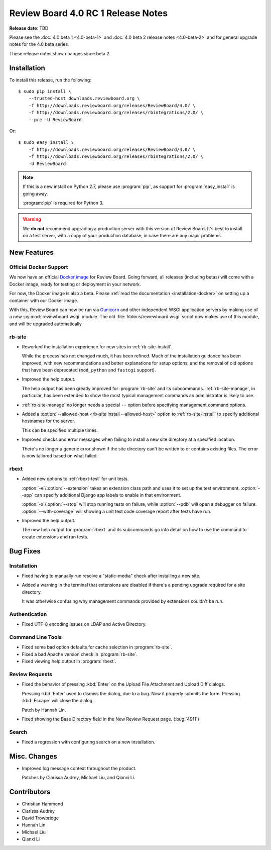 .. default-intersphinx:: djblets2.x rb4.0

===================================
Review Board 4.0 RC 1 Release Notes
===================================

**Release date**: TBD


Please see the :doc:`4.0 beta 1 <4.0-beta-1>` and
:doc:`4.0 beta 2 release notes <4.0-beta-2>` and for general upgrade notes for
the 4.0 beta series.

These release notes show changes since beta 2.


Installation
============

To install this release, run the following::

    $ sudo pip install \
        --trusted-host downloads.reviewboard.org \
        -f http://downloads.reviewboard.org/releases/ReviewBoard/4.0/ \
        -f http://downloads.reviewboard.org/releases/rbintegrations/2.0/ \
        --pre -U ReviewBoard

Or::

    $ sudo easy_install \
        -f http://downloads.reviewboard.org/releases/ReviewBoard/4.0/ \
        -f http://downloads.reviewboard.org/releases/rbintegrations/2.0/ \
        -U ReviewBoard


.. note::

   If this is a new install on Python 2.7, please use :program:`pip`, as
   support for :program:`easy_install` is going away.

   :program:`pip` is required for Python 3.


.. warning::

   We **do not** recommend upgrading a production server with this version of
   Review Board. It's best to install on a test server, with a copy of your
   production database, in case there are any major problems.


New Features
============

Official Docker Support
-----------------------

We now have an official `Docker image`_ for Review Board. Going forward, all
releases (including betas) will come with a Docker image, ready for testing or
deployment in your network.

For now, the Docker image is also a beta. Please :ref:`read the documentation
<installation-docker>` on setting up a container with our Docker image.

With this, Review Board can now be run via Gunicorn_ and other independent
WSGI application servers by making use of a new :py:mod:`reviewboard.wsgi`
module. The old :file:`htdocs/reviewboard.wsgi` script now makes use of this
module, and will be upgraded automatically.


.. _Docker image: https://hub.docker.com/r/beanbag/reviewboard/
.. _Gunicorn: https://gunicorn.org/


rb-site
-------

* Reworked the installation experience for new sites in
  :ref:`rb-site-install`.

  While the process has not changed much, it has been refined. Much of the
  installation guidance has been improved, with new recommendations and
  better explanations for setup options, and the removal of old options
  that have been deprecated (``mod_python`` and ``fastcgi`` support).

* Improved the help output.

  The help output has been greatly improved for :program:`rb-site` and its
  subcommands. :ref:`rb-site-manage`, in particular, has been extended to
  show the most typical management commands an administrator is likely to use.

* :ref:`rb-site-manage` no longer needs a special ``--``
  option before specifying management command options.

* Added a :option:`--allowed-host <rb-site install --allowed-host>` option to
  :ref:`rb-site-install` to specify additional hostnames for the server.

  This can be specified multiple times.

* Improved checks and error messages when failing to install a new site
  directory at a specified location.

  There's no longer a generic error shown if the site directory can't be
  written to or contains existing files. The error is now tailored based on
  what failed.


rbext
-----

.. program:: rbext test

* Added new options to :ref:`rbext-test` for unit tests.

  :option:`-e`/:option:`--extension` takes an extension class path and uses it
  to set up the test environment. :option:`--app` can specify additional
  Django app labels to enable in that environment.

  :option:`-x`/:option:`--stop` will stop running tests on failure, while
  :option:`--pdb` will open a debugger on failure. :option:`--with-coverage`
  will showing a unit test code coverage report after tests have run.

* Improved the help output.

  The new help output for :program:`rbext` and its subcommands go into
  detail on how to use the command to create extensions and run tests.


Bug Fixes
=========

Installation
------------

* Fixed having to manually run resolve a "static-media" check after
  installing a new site.

* Added a warning in the terminal that extensions are disabled if there's
  a pending upgrade required for a site directory.

  It was otherwise confusing why management commands provided by extensions
  couldn't be run.


Authentication
--------------

* Fixed UTF-8 encoding issues on LDAP and Active Directory.


Command Line Tools
------------------

* Fixed some bad option defaults for cache selection in :program:`rb-site`.

* Fixed a bad Apache version check in :program:`rb-site`.

* Fixed viewing help output in :program:`rbext`.


Review Requests
---------------

* Fixed the behavior of pressing :kbd:`Enter` on the Upload File Attachment
  and Upload Diff dialogs.

  Pressing :kbd:`Enter` used to dismiss the dialog, due to a bug. Now it
  properly submits the form. Pressing :kbd:`Escape` will close the dialog.

  Patch by Hannah Lin.

* Fixed showing the Base Directory field in the New Review Request page.
  (:bug:`4911`)


Search
------

* Fixed a regression with configuring search on a new installation.


Misc. Changes
=============

* Improved log message context throughout the product.

  Patches by Clarissa Audrey, Michael Liu, and Qianxi Li.


Contributors
============

* Christian Hammond
* Clarissa Audrey
* David Trowbridge
* Hannah Lin
* Michael Liu
* Qianxi Li
